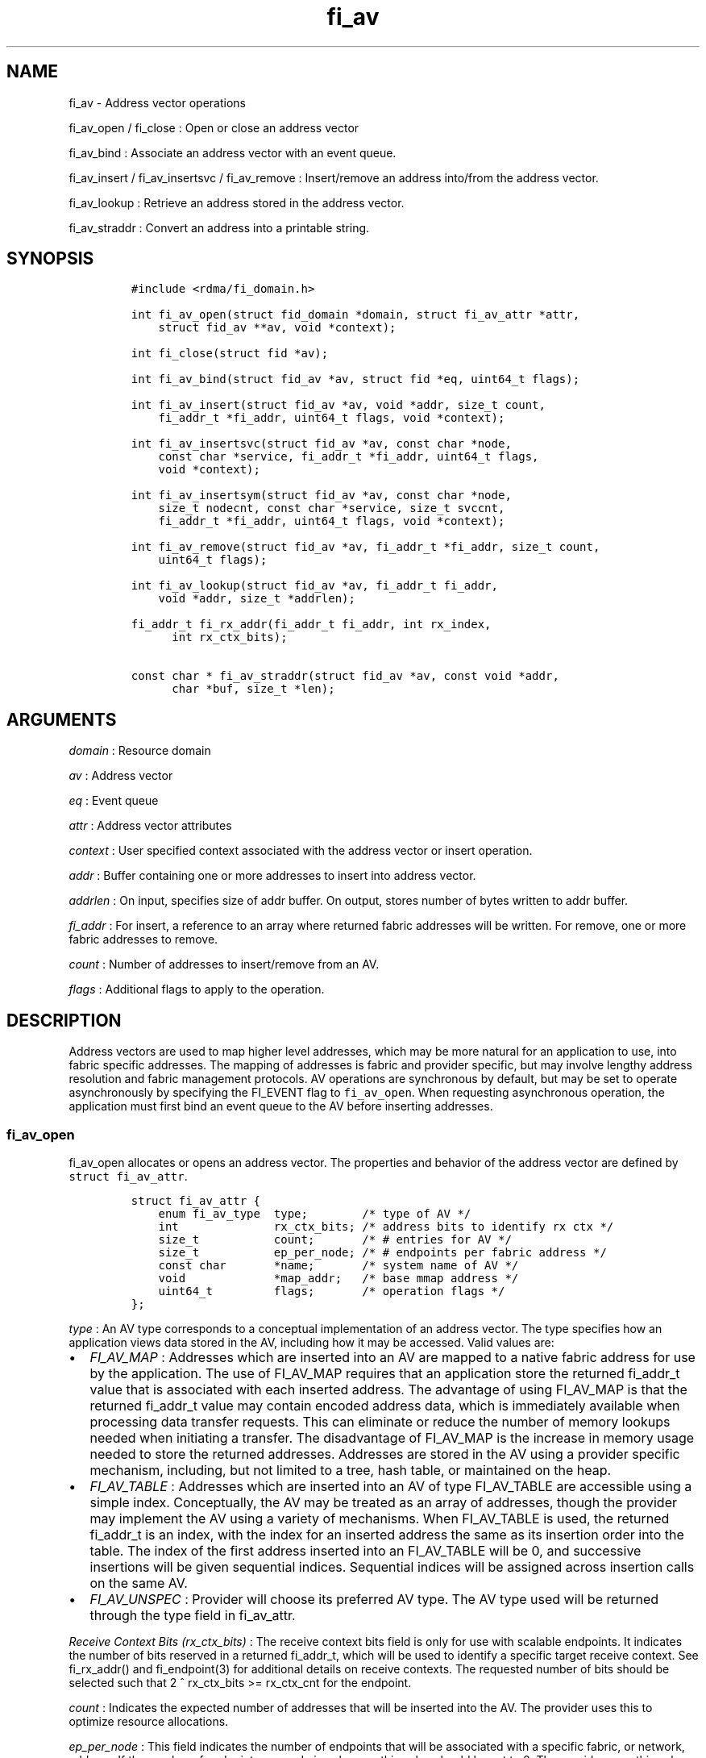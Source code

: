 .TH "fi_av" "3" "2017\-06\-21" "Libfabric Programmer\[aq]s Manual" "Libfabric v1.6.1"
.SH NAME
.PP
fi_av \- Address vector operations
.PP
fi_av_open / fi_close : Open or close an address vector
.PP
fi_av_bind : Associate an address vector with an event queue.
.PP
fi_av_insert / fi_av_insertsvc / fi_av_remove : Insert/remove an address
into/from the address vector.
.PP
fi_av_lookup : Retrieve an address stored in the address vector.
.PP
fi_av_straddr : Convert an address into a printable string.
.SH SYNOPSIS
.IP
.nf
\f[C]
#include\ <rdma/fi_domain.h>

int\ fi_av_open(struct\ fid_domain\ *domain,\ struct\ fi_av_attr\ *attr,
\ \ \ \ struct\ fid_av\ **av,\ void\ *context);

int\ fi_close(struct\ fid\ *av);

int\ fi_av_bind(struct\ fid_av\ *av,\ struct\ fid\ *eq,\ uint64_t\ flags);

int\ fi_av_insert(struct\ fid_av\ *av,\ void\ *addr,\ size_t\ count,
\ \ \ \ fi_addr_t\ *fi_addr,\ uint64_t\ flags,\ void\ *context);

int\ fi_av_insertsvc(struct\ fid_av\ *av,\ const\ char\ *node,
\ \ \ \ const\ char\ *service,\ fi_addr_t\ *fi_addr,\ uint64_t\ flags,
\ \ \ \ void\ *context);

int\ fi_av_insertsym(struct\ fid_av\ *av,\ const\ char\ *node,
\ \ \ \ size_t\ nodecnt,\ const\ char\ *service,\ size_t\ svccnt,
\ \ \ \ fi_addr_t\ *fi_addr,\ uint64_t\ flags,\ void\ *context);

int\ fi_av_remove(struct\ fid_av\ *av,\ fi_addr_t\ *fi_addr,\ size_t\ count,
\ \ \ \ uint64_t\ flags);

int\ fi_av_lookup(struct\ fid_av\ *av,\ fi_addr_t\ fi_addr,
\ \ \ \ void\ *addr,\ size_t\ *addrlen);

fi_addr_t\ fi_rx_addr(fi_addr_t\ fi_addr,\ int\ rx_index,
\ \ \ \ \ \ int\ rx_ctx_bits);

const\ char\ *\ fi_av_straddr(struct\ fid_av\ *av,\ const\ void\ *addr,
\ \ \ \ \ \ char\ *buf,\ size_t\ *len);
\f[]
.fi
.SH ARGUMENTS
.PP
\f[I]domain\f[] : Resource domain
.PP
\f[I]av\f[] : Address vector
.PP
\f[I]eq\f[] : Event queue
.PP
\f[I]attr\f[] : Address vector attributes
.PP
\f[I]context\f[] : User specified context associated with the address
vector or insert operation.
.PP
\f[I]addr\f[] : Buffer containing one or more addresses to insert into
address vector.
.PP
\f[I]addrlen\f[] : On input, specifies size of addr buffer.
On output, stores number of bytes written to addr buffer.
.PP
\f[I]fi_addr\f[] : For insert, a reference to an array where returned
fabric addresses will be written.
For remove, one or more fabric addresses to remove.
.PP
\f[I]count\f[] : Number of addresses to insert/remove from an AV.
.PP
\f[I]flags\f[] : Additional flags to apply to the operation.
.SH DESCRIPTION
.PP
Address vectors are used to map higher level addresses, which may be
more natural for an application to use, into fabric specific addresses.
The mapping of addresses is fabric and provider specific, but may
involve lengthy address resolution and fabric management protocols.
AV operations are synchronous by default, but may be set to operate
asynchronously by specifying the FI_EVENT flag to \f[C]fi_av_open\f[].
When requesting asynchronous operation, the application must first bind
an event queue to the AV before inserting addresses.
.SS fi_av_open
.PP
fi_av_open allocates or opens an address vector.
The properties and behavior of the address vector are defined by
\f[C]struct\ fi_av_attr\f[].
.IP
.nf
\f[C]
struct\ fi_av_attr\ {
\ \ \ \ enum\ fi_av_type\ \ type;\ \ \ \ \ \ \ \ /*\ type\ of\ AV\ */
\ \ \ \ int\ \ \ \ \ \ \ \ \ \ \ \ \ \ rx_ctx_bits;\ /*\ address\ bits\ to\ identify\ rx\ ctx\ */
\ \ \ \ size_t\ \ \ \ \ \ \ \ \ \ \ count;\ \ \ \ \ \ \ /*\ #\ entries\ for\ AV\ */
\ \ \ \ size_t\ \ \ \ \ \ \ \ \ \ \ ep_per_node;\ /*\ #\ endpoints\ per\ fabric\ address\ */
\ \ \ \ const\ char\ \ \ \ \ \ \ *name;\ \ \ \ \ \ \ /*\ system\ name\ of\ AV\ */
\ \ \ \ void\ \ \ \ \ \ \ \ \ \ \ \ \ *map_addr;\ \ \ /*\ base\ mmap\ address\ */
\ \ \ \ uint64_t\ \ \ \ \ \ \ \ \ flags;\ \ \ \ \ \ \ /*\ operation\ flags\ */
};
\f[]
.fi
.PP
\f[I]type\f[] : An AV type corresponds to a conceptual implementation of
an address vector.
The type specifies how an application views data stored in the AV,
including how it may be accessed.
Valid values are:
.IP \[bu] 2
\f[I]FI_AV_MAP\f[] : Addresses which are inserted into an AV are mapped
to a native fabric address for use by the application.
The use of FI_AV_MAP requires that an application store the returned
fi_addr_t value that is associated with each inserted address.
The advantage of using FI_AV_MAP is that the returned fi_addr_t value
may contain encoded address data, which is immediately available when
processing data transfer requests.
This can eliminate or reduce the number of memory lookups needed when
initiating a transfer.
The disadvantage of FI_AV_MAP is the increase in memory usage needed to
store the returned addresses.
Addresses are stored in the AV using a provider specific mechanism,
including, but not limited to a tree, hash table, or maintained on the
heap.
.IP \[bu] 2
\f[I]FI_AV_TABLE\f[] : Addresses which are inserted into an AV of type
FI_AV_TABLE are accessible using a simple index.
Conceptually, the AV may be treated as an array of addresses, though the
provider may implement the AV using a variety of mechanisms.
When FI_AV_TABLE is used, the returned fi_addr_t is an index, with the
index for an inserted address the same as its insertion order into the
table.
The index of the first address inserted into an FI_AV_TABLE will be 0,
and successive insertions will be given sequential indices.
Sequential indices will be assigned across insertion calls on the same
AV.
.IP \[bu] 2
\f[I]FI_AV_UNSPEC\f[] : Provider will choose its preferred AV type.
The AV type used will be returned through the type field in fi_av_attr.
.PP
\f[I]Receive Context Bits (rx_ctx_bits)\f[] : The receive context bits
field is only for use with scalable endpoints.
It indicates the number of bits reserved in a returned fi_addr_t, which
will be used to identify a specific target receive context.
See fi_rx_addr() and fi_endpoint(3) for additional details on receive
contexts.
The requested number of bits should be selected such that 2 ^
rx_ctx_bits >= rx_ctx_cnt for the endpoint.
.PP
\f[I]count\f[] : Indicates the expected number of addresses that will be
inserted into the AV.
The provider uses this to optimize resource allocations.
.PP
\f[I]ep_per_node\f[] : This field indicates the number of endpoints that
will be associated with a specific fabric, or network, address.
If the number of endpoints per node is unknown, this value should be set
to 0.
The provider uses this value to optimize resource allocations.
For example, distributed, parallel applications may set this to the
number of processes allocated per node, times the number of endpoints
each process will open.
.PP
\f[I]name\f[] : An optional system name associated with the address
vector to create or open.
Address vectors may be shared across multiple processes which access the
same named domain on the same node.
The name field allows the underlying provider to identify a shared AV.
.PP
If the name field is non\-NULL and the AV is not opened for read\-only
access, a named AV will be created, if it does not already exist.
.PP
\f[I]map_addr\f[] : The map_addr determines the base fi_addr_t address
that a provider should use when sharing an AV of type FI_AV_MAP between
processes.
Processes that provide the same value for map_addr to a shared AV may
use the same fi_addr_t values returned from an fi_av_insert call.
.PP
The map_addr may be used by the provider to mmap memory allocated for a
shared AV between processes; however, the provider is not required to
use the map_addr in this fashion.
The only requirement is that an fi_addr_t returned as part of an
fi_av_insert call on one process is usable on another process which
opens an AV of the same name at the same map_addr value.
The relationship between the map_addr and any returned fi_addr_t is not
defined.
.PP
If name is non\-NULL and map_addr is 0, then the map_addr used by the
provider will be returned through the attribute structure.
The map_addr field is ignored if name is NULL.
.PP
\f[I]flags\f[] : The following flags may be used when opening an AV.
.IP \[bu] 2
\f[I]FI_EVENT\f[] : When the flag FI_EVENT is specified, all insert
operations on this AV will occur asynchronously.
There will be one EQ error entry generated for each failed address
insertion, followed by one non\-error event indicating that the
insertion operation has completed.
There will always be one non\-error completion event for each insert
operation, even if all addresses fail.
The context field in all completions will be the context specified to
the insert call, and the data field in the final completion entry will
report the number of addresses successfully inserted.
If an error occurs during the asynchronous insertion, an error
completion entry is returned (see \f[C]fi_eq\f[](3) for a discussion of
the fi_eq_err_entry error completion struct).
The context field of the error completion will be the context that was
specified in the insert call; the data field will contain the index of
the failed address.
There will be one error completion returned for each address that fails
to insert into the AV.
.PP
If an AV is opened with FI_EVENT, any insertions attempted before an EQ
is bound to the AV will fail with \-FI_ENOEQ.
.PP
Error completions for failed insertions will contain the index of the
failed address in the index field of the error completion entry.
.PP
Note that the order of delivery of insert completions may not match the
order in which the calls to fi_av_insert were made.
The only guarantee is that all error completions for a given call to
fi_av_insert will precede the single associated non\-error completion.
.IP \[bu] 2
\f[I]FI_READ\f[] : Opens an AV for read\-only access.
An AV opened for read\-only access must be named (name attribute
specified), and the AV must exist.
.IP \[bu] 2
\f[I]FI_SYMMETRIC\f[] : Indicates that each node will be associated with
the same number of endpoints, the same transport addresses will be
allocated on each node, and the transport addresses will be sequential.
This feature targets distributed applications on large fabrics and
allows for highly\-optimized storage of remote endpoint addressing.
.SS fi_close
.PP
The fi_close call is used to release all resources associated with an
address vector.
Note that any events queued on an event queue referencing the AV are
left untouched.
It is recommended that callers retrieve all events associated with the
AV before closing it.
.PP
When closing the address vector, there must be no opened endpoints
associated with the AV.
If resources are still associated with the AV when attempting to close,
the call will return \-FI_EBUSY.
.SS fi_av_bind
.PP
Associates an event queue with the AV.
If an AV has been opened with \f[C]FI_EVENT\f[], then an event queue
must be bound to the AV before any insertion calls are attempted.
Any calls to insert addresses before an event queue has been bound will
fail with \f[C]\-FI_ENOEQ\f[].
Flags are reserved for future use and must be 0.
.SS fi_av_insert
.PP
The fi_av_insert call inserts zero or more addresses into an AV.
The number of addresses is specified through the count parameter.
The addr parameter references an array of addresses to insert into the
AV.
Addresses inserted into an address vector must be in the same format as
specified in the addr_format field of the fi_info struct provided when
opening the corresponding domain.
When using the \f[C]FI_ADDR_STR\f[] format, the \f[C]addr\f[] parameter
should reference an array of strings (char **).
.PP
For AV\[aq]s of type FI_AV_MAP, once inserted addresses have been
mapped, the mapped values are written into the buffer referenced by
fi_addr.
The fi_addr buffer must remain valid until the AV insertion has
completed and an event has been generated to an associated event queue.
The value of the returned fi_addr should be considered opaque by the
application for AVs of type FI_AV_MAP.
The returned value may point to an internal structure or a provider
specific encoding of low\-level addressing data, for example.
In the latter case, use of FI_AV_MAP may be able to avoid memory
references during data transfer operations.
.PP
For AV\[aq]s of type FI_AV_TABLE, addresses are placed into the table in
order.
An address is inserted at the lowest index that corresponds to an unused
table location, with indices starting at 0.
That is, the first address inserted may be referenced at index 0, the
second at index 1, and so forth.
When addresses are inserted into an AV table, the assigned fi_addr
values will be simple indices corresponding to the entry into the table
where the address was inserted.
Index values accumulate across successive insert calls in the order the
calls are made, not necessarily in the order the insertions complete.
.PP
Because insertions occur at a pre\-determined index, the fi_addr
parameter may be NULL.
If fi_addr is non\-NULL, it must reference an array of fi_addr_t, and
the buffer must remain valid until the insertion operation completes.
Note that if fi_addr is NULL and synchronous operation is requested
without using FI_SYNC_ERR flag, individual insertion failures cannot be
reported and the application must use other calls, such as
\f[C]fi_av_lookup\f[] to learn which specific addresses failed to
insert.
Since fi_av_remove is provider\-specific, it is recommended that calls
to fi_av_insert following a call to fi_av_remove always reference a
valid buffer in the fi_addr parameter.
Otherwise it may be difficult to determine what the next assigned index
will be.
.PP
\f[I]flags\f[] : The following flag may be passed to AV insertion calls:
fi_av_insert, fi_av_insertsvc, or fi_av_insertsym.
.IP \[bu] 2
\f[I]FI_MORE\f[] : In order to allow optimized address insertion, the
application may specify the FI_MORE flag to the insert call to give a
hint to the provider that more insertion requests will follow, allowing
the provider to aggregate insertion requests if desired.
An application may make any number of insertion calls with FI_MORE set,
provided that they are followed by an insertion call without FI_MORE.
This signifies to the provider that the insertion list is complete.
Providers are free to ignore FI_MORE.
.IP \[bu] 2
\f[I]FI_SYNC_ERR\f[] : This flag applies to synchronous insertions only,
and is used to retrieve error details of failed insertions.
If set, the context parameter of insertion calls references an array of
integers, with context set to address of the first element of the array.
The resulting status of attempting to insert each address will be
written to the corresponding array location.
Successful insertions will be updated to 0.
Failures will contain a fabric errno code.
.SS fi_av_insertsvc
.PP
The fi_av_insertsvc call behaves similar to fi_av_insert, but allows the
application to specify the node and service names, similar to the
fi_getinfo inputs, rather than an encoded address.
The node and service parameters are defined the same as fi_getinfo(3).
Node should be a string that corresponds to a hostname or network
address.
The service string corresponds to a textual representation of a
transport address.
Applications may also pass in an \f[C]FI_ADDR_STR\f[] formatted address
as the node parameter.
In such cases, the service parameter must be NULL.
See fi_getinfo.3 for details on using \f[C]FI_ADDR_STR\f[].
Supported flags are the same as for fi_av_insert.
.SS fi_av_insertsym
.PP
fi_av_insertsym performs a symmetric insert that inserts a sequential
range of nodes and/or service addresses into an AV.
The svccnt parameter indicates the number of transport (endpoint)
addresses to insert into the AV for each node address, with the service
parameter specifying the starting transport address.
Inserted transport addresses will be of the range {service, service +
svccnt \- 1}, inclusive.
All service addresses for a node will be inserted before the next node
is inserted.
.PP
The nodecnt parameter indicates the number of node (network) addresses
to insert into the AV, with the node parameter specifying the starting
node address.
Inserted node addresses will be of the range {node, node + nodecnt \-
1}, inclusive.
If node is a non\-numeric string, such as a hostname, it must contain a
numeric suffix if nodecnt > 1.
.PP
As an example, if node = "10.1.1.1", nodecnt = 2, service = "5000", and
svccnt = 2, the following addresses will be inserted into the AV in the
order shown: 10.1.1.1:5000, 10.1.1.1:5001, 10.1.1.2:5000, 10.1.1.2:5001.
If node were replaced by the hostname "host10", the addresses would be:
host10:5000, host10:5001, host11:5000, host11:5001.
.PP
The total number of inserted addresses will be nodecnt x svccnt.
.PP
Supported flags are the same as for fi_av_insert.
.SS fi_av_remove
.PP
fi_av_remove removes a set of addresses from an address vector.
All resources associated with the indicated addresses are released.
The removed address \- either the mapped address (in the case of
FI_AV_MAP) or index (FI_AV_TABLE) \- is invalid until it is returned
again by a new fi_av_insert.
.PP
The behavior of operations in progress that reference the removed
addresses is undefined.
.PP
The use of fi_av_remove is an optimization that applications may use to
free memory allocated with addresses that will no longer be accessed.
Inserted addresses are not required to be removed.
fi_av_close will automatically cleanup any resources associated with
addresses remaining in the AV when it is invoked.
.PP
Flags are reserved for future use and must be 0.
.SS fi_av_lookup
.PP
This call returns the address stored in the address vector that
corresponds to the given fi_addr.
The returned address is the same format as those stored by the AV.
On input, the addrlen parameter should indicate the size of the addr
buffer.
If the actual address is larger than what can fit into the buffer, it
will be truncated.
On output, addrlen is set to the size of the buffer needed to store the
address, which may be larger than the input value.
.SS fi_rx_addr
.PP
This function is used to convert an endpoint address, returned by
fi_av_insert, into an address that specifies a target receive context.
The specified fi_addr parameter must either be a value returned from
fi_av_insert, in the case of FI_AV_MAP, or an index, in the case of
FI_AV_TABLE.
The value for rx_ctx_bits must match that specified in the AV attributes
for the given address.
.PP
Connected endpoints that support multiple receive contexts, but are not
associated with address vectors should specify FI_ADDR_NOTAVAIL for the
fi_addr parameter.
.SS fi_av_straddr
.PP
The fi_av_straddr function converts the provided address into a
printable string.
The specified address must be of the same format as those stored by the
AV, though the address itself is not required to have been inserted.
On input, the len parameter should specify the size of the buffer
referenced by buf.
On output, addrlen is set to the size of the buffer needed to store the
address.
This size may be larger than the input len.
If the provided buffer is too small, the results will be truncated.
fi_av_straddr returns a pointer to buf.
.SH NOTES
.PP
Providers may implement AV\[aq]s using a variety of mechanisms.
Specifically, a provider may begin resolving inserted addresses as soon
as they have been added to an AV, even if asynchronous operation has
been specified.
Similarly, a provider may lazily release resources from removed entries.
.SH RETURN VALUES
.PP
Insertion calls for an AV opened for synchronous operation will return
the number of addresses that were successfully inserted.
In the case of failure, the return value will be less than the number of
addresses that was specified.
.PP
Insertion calls for an AV opened for asynchronous operation (with
FI_EVENT flag specified) will return 0 if the operation was successfully
initiated.
In the case of failure, a negative fabric errno will be returned.
Providers are allowed to abort insertion operations in the case of an
error.
Addresses that are not inserted because they were aborted will fail with
an error code of FI_ECANCELED.
.PP
In both the synchronous and asynchronous modes of operation, the fi_addr
buffer associated with a failed or aborted insertion will be set to
FI_ADDR_NOTAVAIL.
.PP
All other calls return 0 on success, or a negative value corresponding
to fabric errno on error.
Fabric errno values are defined in \f[C]rdma/fi_errno.h\f[].
.SH ERRORS
.SH SEE ALSO
.PP
\f[C]fi_getinfo\f[](3), \f[C]fi_endpoint\f[](3), \f[C]fi_domain\f[](3),
\f[C]fi_eq\f[](3)
.SH AUTHORS
OpenFabrics.

